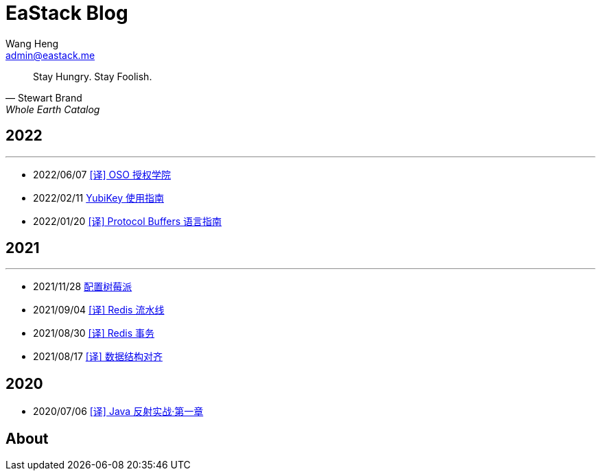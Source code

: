 = EaStack Blog
:toc!:
:title: EaStack Blog
:author: Wang Heng
:email: admin@eastack.me
:description: EaStack Blog build with asciidoctor and make.

[quote, Stewart Brand, Whole Earth Catalog]
Stay Hungry. Stay Foolish.

== 2022

'''

* 2022/06/07 link:blogs/authorization-academy/index.html[[译\] OSO 授权学院]
* 2022/02/11 link:blogs/yubikey-guide.html[YubiKey 使用指南]
* 2022/01/20 link:blogs/protocol-buffers.html[[译\] Protocol Buffers 语言指南]

== 2021

'''

* 2021/11/28 link:blogs/raspberry-pi.html[配置树莓派]
* 2021/09/04 link:blogs/redis-pipeline.html[[译\] Redis 流水线]
* 2021/08/30 link:blogs/redis-transactions.html[[译\] Redis 事务]
* 2021/08/17 link:blogs/data-structure-alignment.html[[译\] 数据结构对齐]

== 2020

* 2020/07/06 link:blogs/java-reflection-in-action.html[[译\] Java 反射实战·第一章]

== About



